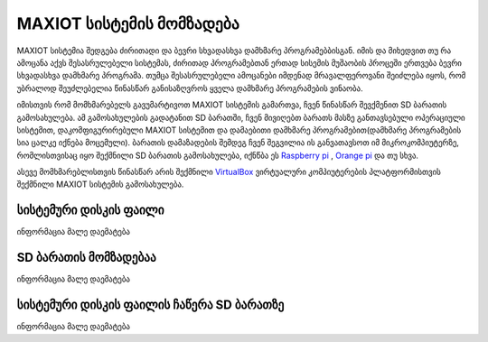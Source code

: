 *******************
MAXIOT სისტემის მომზადება
*******************
MAXIOT სისტემია შედგება ძირითადი და ბევრი სხვადასხვა დამხმარე პროგრამებბისგან.
იმის და მიხედვით თუ რა ამოცანა აქვს შესასრულებელი სისტემას, ძირითად პროგრამებთან 
ერთად სისემის მუშაობის პროცეში ერთვება ბევრი სხვადასხვა დამხმარე პროგრამა. 
თუმცა შესასრულებელი ამოცანები 
იმდენად მრავალფეროვანი შეიძლება იყოს, რომ უბრალოდ შეუძლებელია წინასწარ განისაზღვროს
ყველა დამხმარე პროგრამების ვინაობა.

იმისთვის რომ მომხმარებელს გავუმარტივოთ MAXIOT სისტემის გამართვა, ჩვენ წინასწარ შევქმენით
SD ბარათის გამოსახულება. ამ გამოსახულების გადატანით SD ბარათში, ჩვენ მივიღებთ ბარათს
მასზე განთავსებული ოპერაციული სისტემით, დაკომფიგურირებული MAXIOT სისტემით და
დამაებითი დამხმარე პროგრამებით(დამხმარე პროგრამების სია ცალკე იქნება მოცემული). ბარათის 
დამაზადების შემდეგ ჩვენ შეგვილია ის განვათავსოთ იმ მიკროკომპიუტერზე, რომლისთვისაც იყო შექმნილი
SD ბარათის გამოსახულება, იქნწბა ეს `Raspberry pi <https://www.raspberrypi.org/>`__
, `Orange pi <http://www.orangepi.org/>`__ და თუ სხვა. 

.. image:: ../images/1_01.jpg
   :width: 430
   :align: center
   
ასევე მომხმარებლისთვის წინასწარ არის შექმნილი `VirtualBox <https://www.virtualbox.org/>`__
ვირტუალური კომპიუტერების პლატფორმისთვის შექმნილი MAXIOT სისტემის გამოსახულება.

.. image:: ../images/1_02.png
   :width: 430
   :align: center

სისტემური დისკის ფაილი
=================
ინფორმაცია მალე დაემატება

SD ბარათის მომზადებაა
=================
ინფორმაცია მალე დაემატება

სისტემური დისკის ფაილის ჩაწერა SD ბარათზე
=================
ინფორმაცია მალე დაემატება


